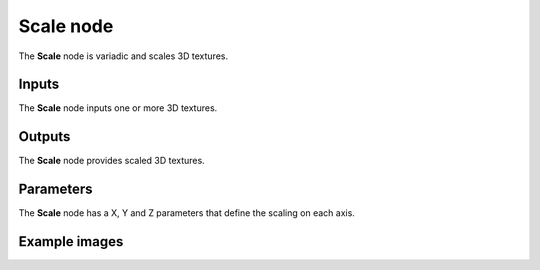 Scale node
~~~~~~~~~~

The **Scale** node is variadic and scales 3D textures.

.. image:: images/node_3d_texture_scale.png
	:align: center

Inputs
......

The **Scale** node inputs one or more 3D textures.

Outputs
.......

The **Scale** node provides scaled 3D textures.

Parameters
..........

The **Scale** node has a X, Y and Z parameters that define the scaling on each axis.

Example images
..............

.. image:: images/node_3d_texture_scale_sample.png
	:align: center
